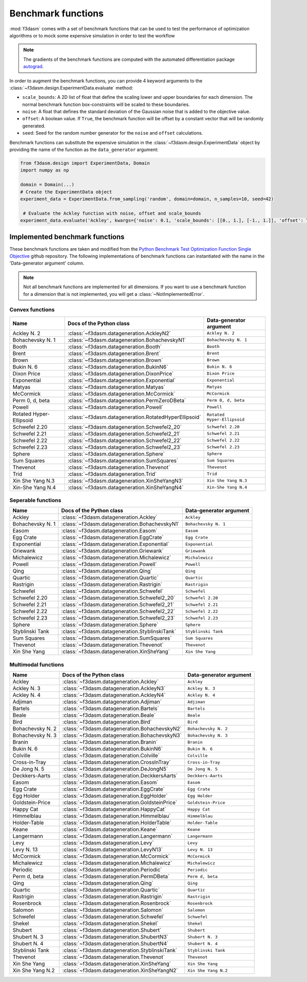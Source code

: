 .. _benchmark-functions:

Benchmark functions
===================

:mod:`f3dasm` comes with a set of benchmark functions that can be used to test the performance of 
optimization algorithms or to mock some expensive simulation in order to test the workflow


.. note::

  The gradients of the benchmark functions are computed with the automated differentiation package `autograd <https://pytorch.org/tutorials/beginner/blitz/autograd_tutorial.html>`_.


In order to augment the benchmark functions, you can provide 4 keyword arguments to the :class:`~f3dasm.design.ExperimentData.evaluate` method:

* ``scale_bounds``: A 2D list of float that define the scaling lower and upper boundaries for each dimension. The normal benchmark function box-constraints will be scaled to these boundaries.
* ``noise``: A float that defines the standard deviation of the Gaussian noise that is added to the objective value.
* ``offset``: A boolean value. If ``True``, the benchmark function will be offset by a constant vector that will be randomly generated.
* ``seed``: Seed for the random number generator for the ``noise`` and ``offset`` calculations.

Benchmark functions can substitute the expensive simulation in the 
:class:`~f3dasm.design.ExperimentData` object by providing the name of the function as the ``data_generator`` argument:

.. code-block:: python

   from f3dasm.design import ExperimentData, Domain
   import numpy as np

   domain = Domain(...)
   # Create the ExperimentData object
   experiment_data = ExperimentData.from_sampling('random', domain=domain, n_samples=10, seed=42)

    # Evaluate the Ackley function with noise, offset and scale_bounds
   experiment_data.evaluate('Ackley', kwargs={'noise': 0.1, 'scale_bounds': [[0., 1.], [-1., 1.]], 'offset': True, 'seed': 42})


Implemented benchmark functions
-------------------------------

These benchmark functions are taken and modified from the `Python Benchmark Test Optimization Function Single Objective <https://github.com/AxelThevenot/Python_Benchmark_Test_Optimization_Function_Single_Objective>`_ github repository.
The following implementations of benchmark functions can instantiated with the name in the 'Data-generator argument' column.

.. note::

  Not all benchmark functions are implemented for all dimensions. 
  If you want to use a benchmark function for a dimension that is not implemented, you will get a :class:`~NotImplementedError`.

Convex functions
^^^^^^^^^^^^^^^^

======================== ====================================================== ===========================
Name                      Docs of the Python class                              Data-generator argument
======================== ====================================================== ===========================
Ackley N. 2              :class:`~f3dasm.datageneration.AckleyN2`               ``Ackley N. 2``
Bohachevsky N. 1         :class:`~f3dasm.datageneration.BohachevskyN1`          ``Bohachevsky N. 1``
Booth                    :class:`~f3dasm.datageneration.Booth`                  ``Booth``
Brent                    :class:`~f3dasm.datageneration.Brent`                  ``Brent``
Brown                    :class:`~f3dasm.datageneration.Brown`                  ``Brown``
Bukin N. 6               :class:`~f3dasm.datageneration.BukinN6`                ``Bukin N. 6``
Dixon Price              :class:`~f3dasm.datageneration.DixonPrice`             ``Dixon Price``
Exponential              :class:`~f3dasm.datageneration.Exponential`            ``Exponential``
Matyas                   :class:`~f3dasm.datageneration.Matyas`                 ``Matyas``
McCormick                :class:`~f3dasm.datageneration.McCormick`              ``McCormick``
Perm 0, d, beta          :class:`~f3dasm.datageneration.PermZeroDBeta`          ``Perm 0, d, beta``
Powell                   :class:`~f3dasm.datageneration.Powell`                 ``Powell``
Rotated Hyper-Ellipsoid  :class:`~f3dasm.datageneration.RotatedHyperEllipsoid`  ``Rotated Hyper-Ellipsoid``
Schwefel 2.20            :class:`~f3dasm.datageneration.Schwefel2_20`           ``Schwefel 2.20``
Schwefel 2.21            :class:`~f3dasm.datageneration.Schwefel2_21`           ``Schwefel 2.21``
Schwefel 2.22            :class:`~f3dasm.datageneration.Schwefel2_22`           ``Schwefel 2.22``
Schwefel 2.23            :class:`~f3dasm.datageneration.Schwefel2_23`           ``Schwefel 2.23``
Sphere                   :class:`~f3dasm.datageneration.Sphere`                 ``Sphere``
Sum Squares              :class:`~f3dasm.datageneration.SumSquares`             ``Sum Squares``
Thevenot                 :class:`~f3dasm.datageneration.Thevenot`               ``Thevenot``
Trid                     :class:`~f3dasm.datageneration.Trid`                   ``Trid``
Xin She Yang N.3         :class:`~f3dasm.datageneration.XinSheYangN3`           ``Xin She Yang N.3``
Xin-She Yang N.4         :class:`~f3dasm.datageneration.XinSheYangN4`           ``Xin-She Yang N.4``
======================== ====================================================== ===========================



Seperable functions
^^^^^^^^^^^^^^^^^^^

======================== ============================================== ============================
Name                     Docs of the Python class                       Data-generator argument
======================== ============================================== ============================
Ackley                   :class:`~f3dasm.datageneration.Ackley`         ``Ackley``
Bohachevsky N. 1         :class:`~f3dasm.datageneration.BohachevskyN1`  ``Bohachevsky N. 1``
Easom                    :class:`~f3dasm.datageneration.Easom`          ``Easom``
Egg Crate                :class:`~f3dasm.datageneration.EggCrate`       ``Egg Crate``
Exponential              :class:`~f3dasm.datageneration.Exponential`    ``Exponential``
Griewank                 :class:`~f3dasm.datageneration.Griewank`       ``Griewank``
Michalewicz              :class:`~f3dasm.datageneration.Michalewicz`    ``Michalewicz``
Powell                   :class:`~f3dasm.datageneration.Powell`         ``Powell``
Qing                     :class:`~f3dasm.datageneration.Qing`           ``Qing``
Quartic                  :class:`~f3dasm.datageneration.Quartic`        ``Quartic``
Rastrigin                :class:`~f3dasm.datageneration.Rastrigin`      ``Rastrigin``
Schwefel                 :class:`~f3dasm.datageneration.Schwefel`       ``Schwefel``
Schwefel 2.20            :class:`~f3dasm.datageneration.Schwefel2_20`   ``Schwefel 2.20``
Schwefel 2.21            :class:`~f3dasm.datageneration.Schwefel2_21`   ``Schwefel 2.21``
Schwefel 2.22            :class:`~f3dasm.datageneration.Schwefel2_22`   ``Schwefel 2.22``
Schwefel 2.23            :class:`~f3dasm.datageneration.Schwefel2_23`   ``Schwefel 2.23``
Sphere                   :class:`~f3dasm.datageneration.Sphere`         ``Sphere``
Styblinski Tank          :class:`~f3dasm.datageneration.StyblinskiTank` ``Styblinski Tank``
Sum Squares              :class:`~f3dasm.datageneration.SumSquares`     ``Sum Squares``
Thevenot                 :class:`~f3dasm.datageneration.Thevenot`       ``Thevenot``
Xin She Yang             :class:`~f3dasm.datageneration.XinSheYang`     ``Xin She Yang``
======================== ============================================== ============================

Multimodal functions
^^^^^^^^^^^^^^^^^^^^

======================== ================================================ ==========================
Name                     Docs of the Python class                         Data-generator argument
======================== ================================================ ==========================
Ackley                   :class:`~f3dasm.datageneration.Ackley`           ``Ackley``
Ackley N. 3              :class:`~f3dasm.datageneration.AckleyN3`         ``Ackley N. 3``
Ackley N. 4              :class:`~f3dasm.datageneration.AckleyN4`         ``Ackley N. 4``
Adjiman                  :class:`~f3dasm.datageneration.Adjiman`          ``Adjiman``
Bartels                  :class:`~f3dasm.datageneration.Bartels`          ``Bartels``
Beale                    :class:`~f3dasm.datageneration.Beale`            ``Beale``
Bird                     :class:`~f3dasm.datageneration.Bird`             ``Bird``
Bohachevsky N. 2         :class:`~f3dasm.datageneration.BohachevskyN2`    ``Bohachevsky N. 2``
Bohachevsky N. 3         :class:`~f3dasm.datageneration.BohachevskyN3`    ``Bohachevsky N. 3``
Branin                   :class:`~f3dasm.datageneration.Branin`           ``Branin``
Bukin N. 6               :class:`~f3dasm.datageneration.BukinN6`          ``Bukin N. 6``
Colville                 :class:`~f3dasm.datageneration.Colville`         ``Colville``
Cross-in-Tray            :class:`~f3dasm.datageneration.CrossInTray`      ``Cross-in-Tray``
De Jong N. 5             :class:`~f3dasm.datageneration.DeJongN5`         ``De Jong N. 5``
Deckkers-Aarts           :class:`~f3dasm.datageneration.DeckkersAarts`    ``Deckkers-Aarts``
Easom                    :class:`~f3dasm.datageneration.Easom`            ``Easom``
Egg Crate                :class:`~f3dasm.datageneration.EggCrate`         ``Egg Crate``
Egg Holder               :class:`~f3dasm.datageneration.EggHolder`        ``Egg Holder``
Goldstein-Price          :class:`~f3dasm.datageneration.GoldsteinPrice`   ``Goldstein-Price``
Happy Cat                :class:`~f3dasm.datageneration.HappyCat`         ``Happy Cat``
Himmelblau               :class:`~f3dasm.datageneration.Himmelblau`       ``Himmelblau``
Holder-Table             :class:`~f3dasm.datageneration.HolderTable`      ``Holder-Table``
Keane                    :class:`~f3dasm.datageneration.Keane`            ``Keane``
Langermann               :class:`~f3dasm.datageneration.Langermann`       ``Langermann``
Levy                     :class:`~f3dasm.datageneration.Levy`             ``Levy``
Levy N. 13               :class:`~f3dasm.datageneration.LevyN13`          ``Levy N. 13``
McCormick                :class:`~f3dasm.datageneration.McCormick`        ``McCormick``
Michalewicz              :class:`~f3dasm.datageneration.Michalewicz`      ``Michalewicz``
Periodic                 :class:`~f3dasm.datageneration.Periodic`         ``Periodic``
Perm d, beta             :class:`~f3dasm.datageneration.PermDBeta`        ``Perm d, beta``
Qing                     :class:`~f3dasm.datageneration.Qing`             ``Qing``
Quartic                  :class:`~f3dasm.datageneration.Quartic`          ``Quartic``
Rastrigin                :class:`~f3dasm.datageneration.Rastrigin`        ``Rastrigin``
Rosenbrock               :class:`~f3dasm.datageneration.Rosenbrock`       ``Rosenbrock``
Salomon                  :class:`~f3dasm.datageneration.Salomon`          ``Salomon``
Schwefel                 :class:`~f3dasm.datageneration.Schwefel`         ``Schwefel``
Shekel                   :class:`~f3dasm.datageneration.Shekel`           ``Shekel``
Shubert                  :class:`~f3dasm.datageneration.Shubert`          ``Shubert``
Shubert N. 3             :class:`~f3dasm.datageneration.ShubertN3`        ``Shubert N. 3``
Shubert N. 4             :class:`~f3dasm.datageneration.ShubertN4`        ``Shubert N. 4``
Styblinski Tank          :class:`~f3dasm.datageneration.StyblinskiTank`   ``Styblinski Tank``
Thevenot                 :class:`~f3dasm.datageneration.Thevenot`         ``Thevenot``
Xin She Yang             :class:`~f3dasm.datageneration.XinSheYang`       ``Xin She Yang``
Xin She Yang N.2         :class:`~f3dasm.datageneration.XinSheYangN2`     ``Xin She Yang N.2``
======================== ================================================ ==========================
